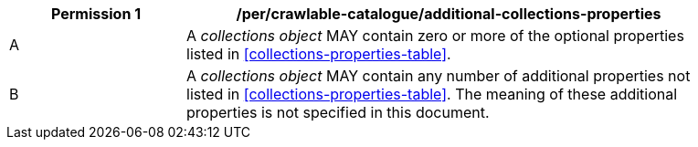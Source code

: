 [per_crawlable-catalogue_additional-collections-properties]]
[width="90%",cols="2,6a"]
|===
^|*Permission {counter:per-id}* |*/per/crawlable-catalogue/additional-collections-properties*

^|A |A _collections object_ MAY contain zero or more of the optional properties listed in <<collections-properties-table>>.
^|B |A _collections object_ MAY contain any number of additional properties not listed in <<collections-properties-table>>.  The meaning of these additional properties is not specified in this document.
|===


